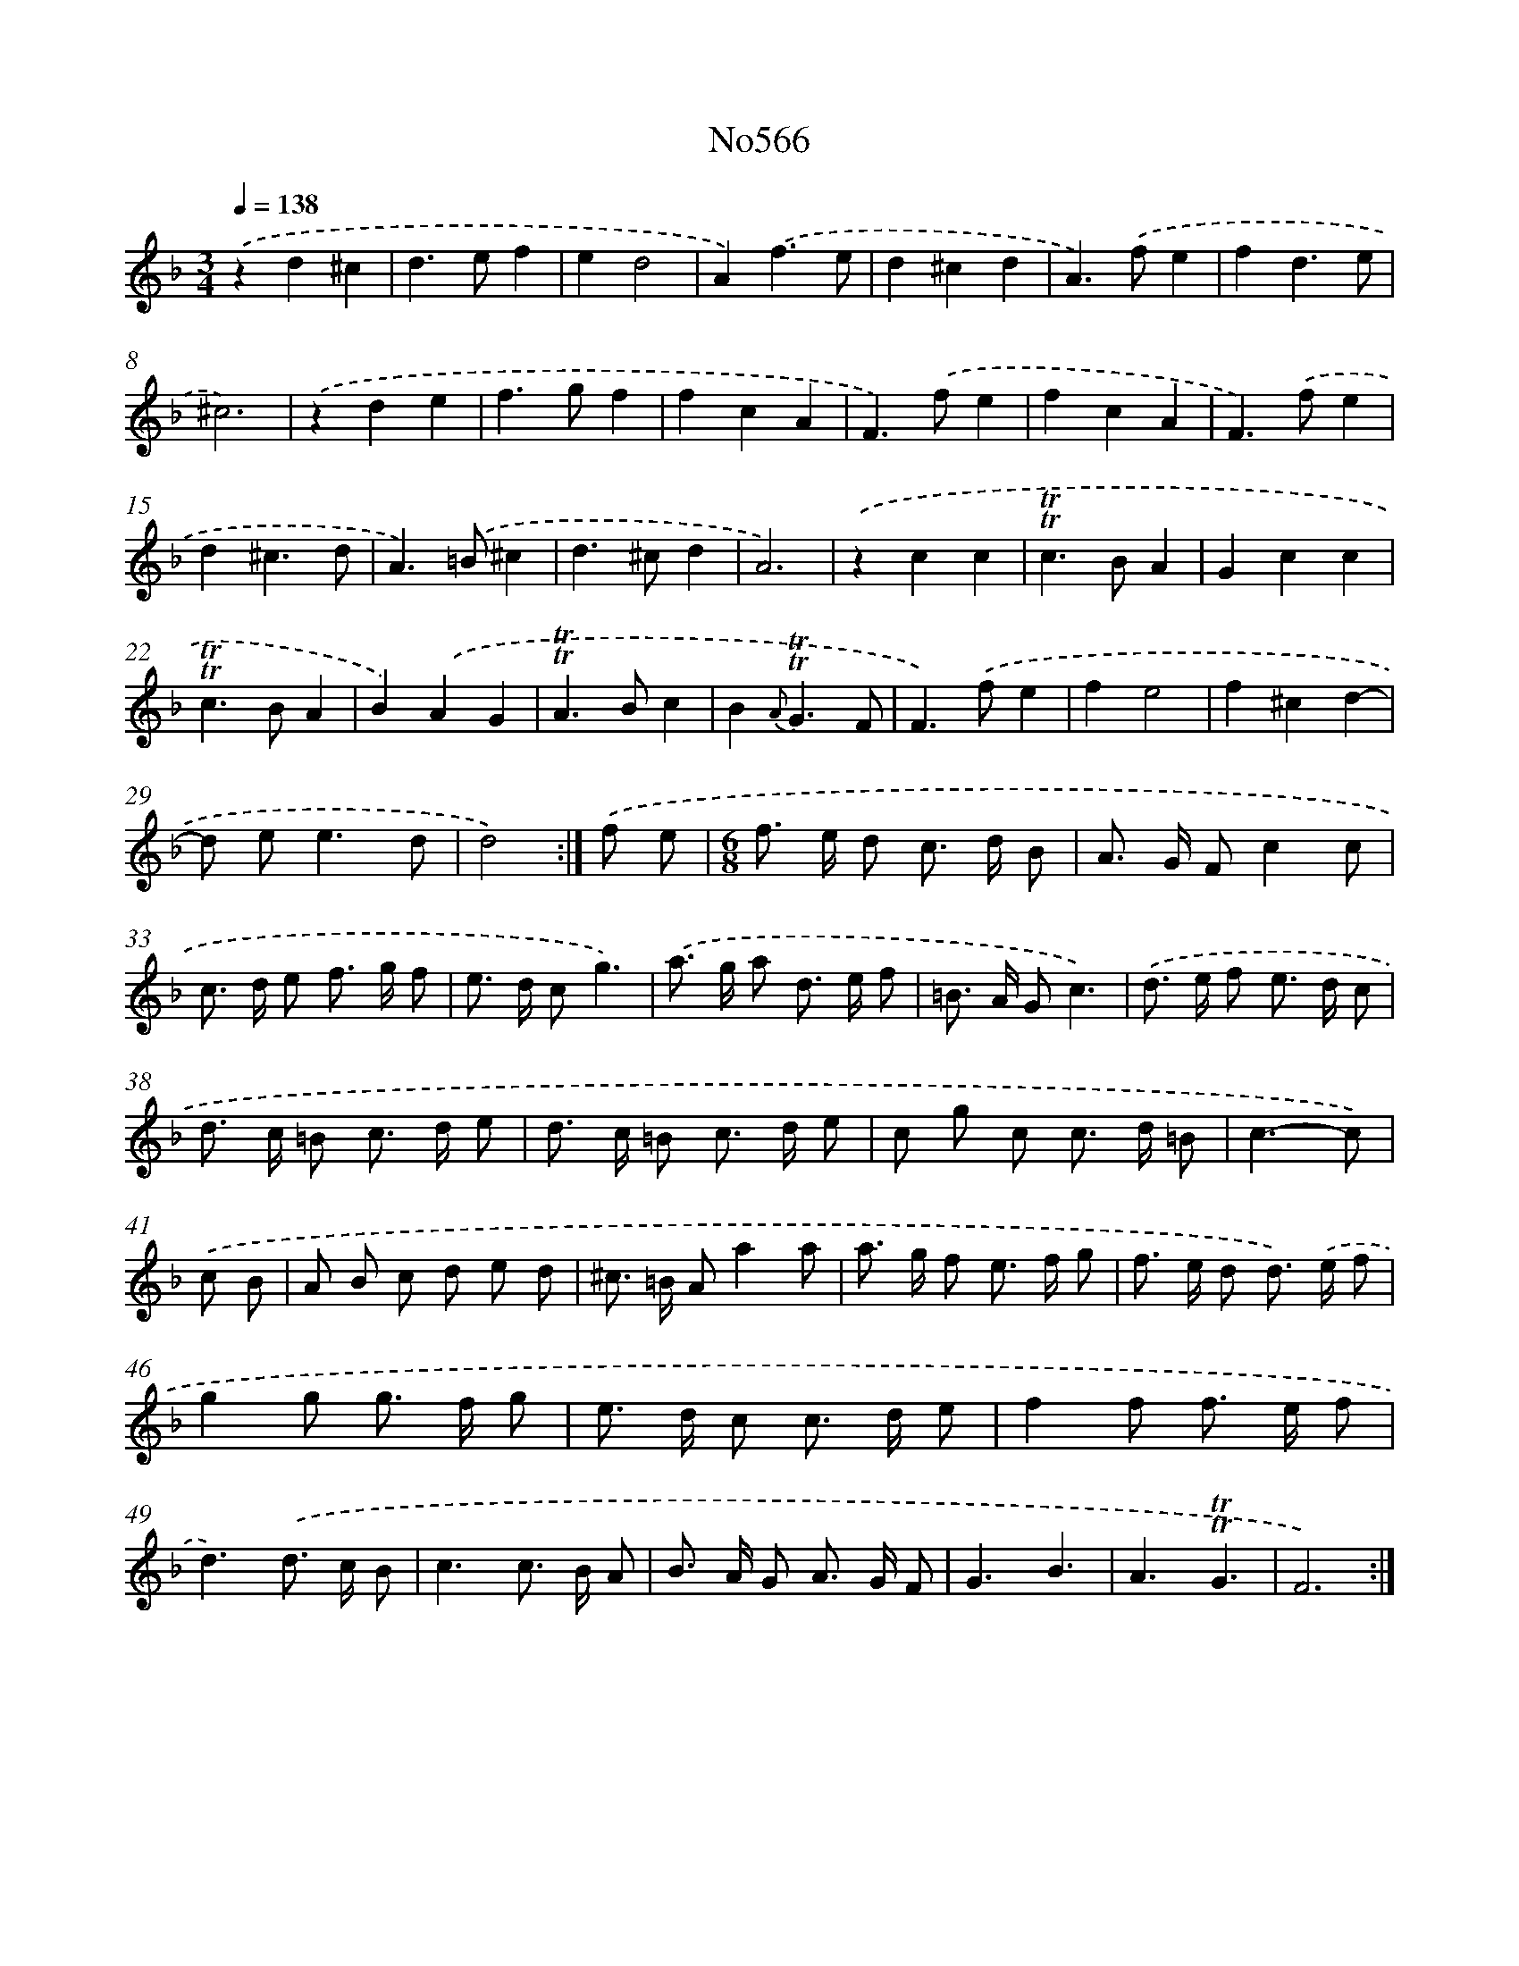 X: 7036
T: No566
%%abc-version 2.0
%%abcx-abcm2ps-target-version 5.9.1 (29 Sep 2008)
%%abc-creator hum2abc beta
%%abcx-conversion-date 2018/11/01 14:36:33
%%humdrum-veritas 2915634719
%%humdrum-veritas-data 1571611735
%%continueall 1
%%barnumbers 0
L: 1/8
M: 3/4
Q: 1/4=138
K: F clef=treble
.('z2d2^c2 |
d2>e2f2 |
e2d4 |
A2).('f3e |
d2^c2d2 |
A2>).('f2e2 |
f2d3e |
^c6) |
.('z2d2e2 |
f2>g2f2 |
f2c2A2 |
F2>).('f2e2 |
f2c2A2 |
F2>).('f2e2 |
d2^c3d |
A2>).('=B2^c2 |
d2>^c2d2 |
A6) |
.('z2c2c2 |
!trill!!trill!c2>B2A2 |
G2c2c2 |
!trill!!trill!c2>B2A2 |
B2).('A2G2 |
!trill!!trill!A2>B2c2 |
B2{A}!trill!!trill!G3F |
F2>).('f2e2 |
f2e4 |
f2^c2d2- |
d e2<e2d |
d4) :|]
.('f e [I:setbarnb 31]|
[M:6/8]f> e d c> d B |
A> G Fc2c |
c> d e f> g f |
e> d cg3) |
.('a> g a d> e f |
=B> A Gc3) |
.('d> e f e> d c |
d> c =B c> d e |
d> c =B c> d e |
c g c c> d =B |
c3-c) |
.('c B [I:setbarnb 42]|
A B c d e d |
^c> =B Aa2a |
a> g f e> f g |
f> e d d>) .('e f |
g2g g> f g |
e> d c c> d e |
f2f f> e f |
d3).('d> c B |
c3c> B A |
B> A G A> G F |
G3B3 |
A3!trill!!trill!G3 |
F6) :|]

